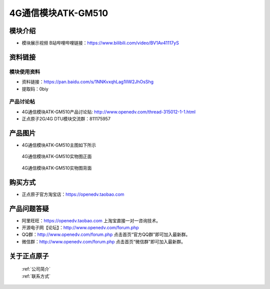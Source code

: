 .. 正点原子产品资料汇总, created by 2020-03-19 正点原子-alientek 

4G通信模块ATK-GM510
============================================

模块介绍
----------

- ``模块展示视频`` B站哔哩哔哩链接：https://www.bilibili.com/video/BV1Av41117yS 

资料链接
------------

模块使用资料
^^^^^^^^^^

- 资料链接：https://pan.baidu.com/s/1NNKvxqhLag1IIW2JhOsShg
- 提取码：0biy 
  
产品讨论帖
^^^^^^^^^^

- 4G通信模块ATK-GM510产品讨论贴: http://www.openedv.com/thread-315012-1-1.html

- 正点原子2G/4G DTU模块交流群：811175957

产品图片
--------

- 4G通信模块ATK-GM510主图如下所示

.. _pic_major_gzeng:

.. figure:: media/gzeng.png


   
  4G通信模块ATK-GM510实物图正面



.. _pic_major_gbei:

.. figure:: media/gbei.png


   
  4G通信模块ATK-GM510实物图背面




购买方式
-------- 

- 正点原子官方淘宝店：https://openedv.taobao.com 




产品问题答疑
------------

- 阿里旺旺：https://openedv.taobao.com 上淘宝直接一对一咨询技术。  
- 开源电子网【论坛】：http://www.openedv.com/forum.php 
- QQ群：http://www.openedv.com/forum.php   点击首页“官方QQ群”即可加入最新群。 
- 微信群：http://www.openedv.com/forum.php 点击首页“微信群”即可加入最新群。
  


关于正点原子  
-----------------

 | :ref:`公司简介` 
 | :ref:`联系方式`



